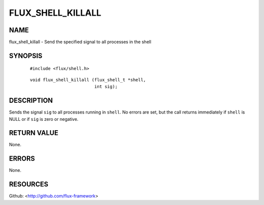 ==================
FLUX_SHELL_KILLALL
==================


NAME
====

flux_shell_killall - Send the specified signal to all processes in the shell

SYNOPSIS
========

   ::

      #include <flux/shell.h>

..

   ::

      void flux_shell_killall (flux_shell_t *shell,
                               int sig);

DESCRIPTION
===========

Sends the signal ``sig`` to all processes running in ``shell``. No errors are set, but the call returns immediately if ``shell`` is NULL or if ``sig`` is zero or negative.

RETURN VALUE
============

None.

ERRORS
======

None.

RESOURCES
=========

Github: <http://github.com/flux-framework>
